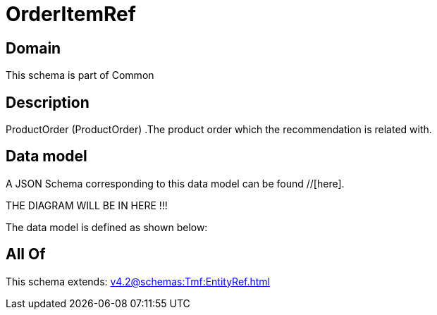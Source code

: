 = OrderItemRef

[#domain]
== Domain

This schema is part of Common

[#description]
== Description
ProductOrder (ProductOrder) .The product order which the recommendation is related with.


[#data_model]
== Data model

A JSON Schema corresponding to this data model can be found //[here].

THE DIAGRAM WILL BE IN HERE !!!


The data model is defined as shown below:


[#all_of]
== All Of

This schema extends: xref:v4.2@schemas:Tmf:EntityRef.adoc[]
